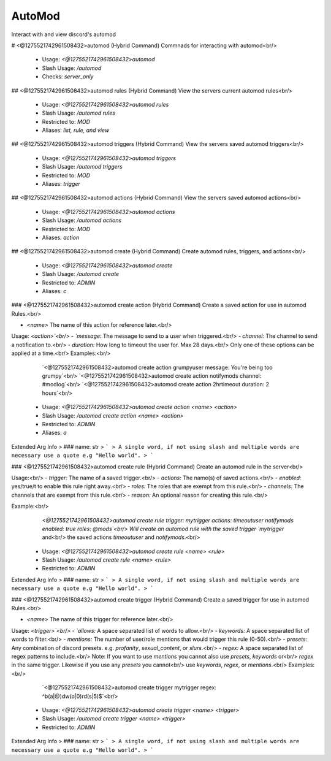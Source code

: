 AutoMod
=======

Interact with and view discord's automod

# <@1275521742961508432>automod (Hybrid Command)
Commnads for interacting with automod<br/>
 - Usage: `<@1275521742961508432>automod`
 - Slash Usage: `/automod`
 - Checks: `server_only`


## <@1275521742961508432>automod rules (Hybrid Command)
View the servers current automod rules<br/>
 - Usage: `<@1275521742961508432>automod rules`
 - Slash Usage: `/automod rules`
 - Restricted to: `MOD`
 - Aliases: `list, rule, and view`


## <@1275521742961508432>automod triggers (Hybrid Command)
View the servers saved automod triggers<br/>
 - Usage: `<@1275521742961508432>automod triggers`
 - Slash Usage: `/automod triggers`
 - Restricted to: `MOD`
 - Aliases: `trigger`


## <@1275521742961508432>automod actions (Hybrid Command)
View the servers saved automod actions<br/>
 - Usage: `<@1275521742961508432>automod actions`
 - Slash Usage: `/automod actions`
 - Restricted to: `MOD`
 - Aliases: `action`


## <@1275521742961508432>automod create (Hybrid Command)
Create automod rules, triggers, and actions<br/>
 - Usage: `<@1275521742961508432>automod create`
 - Slash Usage: `/automod create`
 - Restricted to: `ADMIN`
 - Aliases: `c`


### <@1275521742961508432>automod create action (Hybrid Command)
Create a saved action for use in automod Rules.<br/>

- `<name>` The name of this action for reference later.<br/>
Usage: `<action>`<br/>
- `message:` The message to send to a user when triggered.<br/>
- `channel:` The channel to send a notification to.<br/>
- `duration:` How long to timeout the user for. Max 28 days.<br/>
Only one of these options can be applied at a time.<br/>
Examples:<br/>
    `<@1275521742961508432>automod create action grumpyuser message: You're being too grumpy`<br/>
    `<@1275521742961508432>automod create action notifymods channel: #modlog`<br/>
    `<@1275521742961508432>automod create action 2hrtimeout duration: 2 hours`<br/>
 - Usage: `<@1275521742961508432>automod create action <name> <action>`
 - Slash Usage: `/automod create action <name> <action>`
 - Restricted to: `ADMIN`
 - Aliases: `a`
Extended Arg Info
> ### name: str
> ```
> A single word, if not using slash and multiple words are necessary use a quote e.g "Hello world".
> ```


### <@1275521742961508432>automod create rule (Hybrid Command)
Create an automod rule in the server<br/>

Usage:<br/>
- `trigger:` The name of a saved trigger.<br/>
- `actions:` The name(s) of saved actions.<br/>
- `enabled:` yes/true/t to enable this rule right away.<br/>
- `roles:` The roles that are exempt from this rule.<br/>
- `channels:` The channels that are exempt from this rule.<br/>
- `reason:` An optional reason for creating this rule.<br/>

Example:<br/>
    `<@1275521742961508432>automod create rule trigger: mytrigger actions: timeoutuser notifymods enabled: true roles: @mods`<br/>
    Will create an automod rule with the saved trigger `mytrigger` and<br/>
    the saved actions `timeoutuser` and `notifymods`.<br/>
 - Usage: `<@1275521742961508432>automod create rule <name> <rule>`
 - Slash Usage: `/automod create rule <name> <rule>`
 - Restricted to: `ADMIN`
Extended Arg Info
> ### name: str
> ```
> A single word, if not using slash and multiple words are necessary use a quote e.g "Hello world".
> ```


### <@1275521742961508432>automod create trigger (Hybrid Command)
Create a saved trigger for use in automod Rules.<br/>

- `<name>` The name of this trigger for reference later.<br/>
Usage: `<trigger>`<br/>
- `allows:` A space separated list of words to allow.<br/>
- `keywords:` A space separated list of words to filter.<br/>
- `mentions:` The number of user/role mentions that would trigger this rule (0-50).<br/>
- `presets:` Any combination of discord presets. e.g. `profanity`, `sexual_content`, or `slurs`.<br/>
- `regex:` A space separated list of regex patterns to include.<br/>
Note: If you want to use `mentions` you cannot also use `presets`, `keywords` or<br/>
`regex` in the same trigger. Likewise if you use any `presets` you cannot<br/>
use `keywords`, `regex`, or `mentions`.<br/>
Examples:<br/>
    `<@1275521742961508432>automod create trigger mytrigger regex: ^b(a|@)dw(o|0)rd(s|5)$`<br/>
 - Usage: `<@1275521742961508432>automod create trigger <name> <trigger>`
 - Slash Usage: `/automod create trigger <name> <trigger>`
 - Restricted to: `ADMIN`
Extended Arg Info
> ### name: str
> ```
> A single word, if not using slash and multiple words are necessary use a quote e.g "Hello world".
> ```


